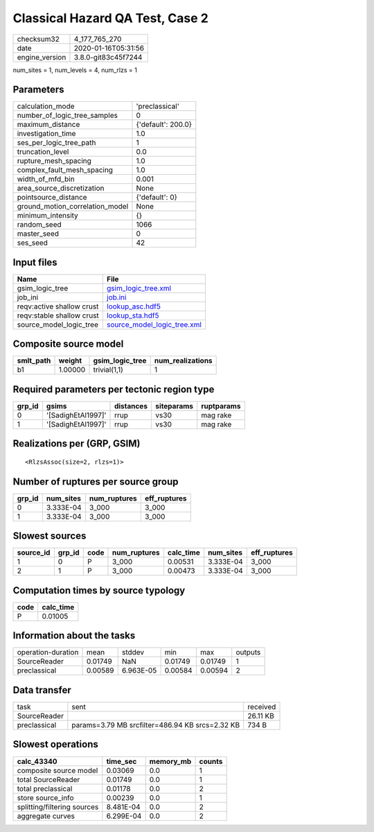 Classical Hazard QA Test, Case 2
================================

============== ===================
checksum32     4_177_765_270      
date           2020-01-16T05:31:56
engine_version 3.8.0-git83c45f7244
============== ===================

num_sites = 1, num_levels = 4, num_rlzs = 1

Parameters
----------
=============================== ==================
calculation_mode                'preclassical'    
number_of_logic_tree_samples    0                 
maximum_distance                {'default': 200.0}
investigation_time              1.0               
ses_per_logic_tree_path         1                 
truncation_level                0.0               
rupture_mesh_spacing            1.0               
complex_fault_mesh_spacing      1.0               
width_of_mfd_bin                0.001             
area_source_discretization      None              
pointsource_distance            {'default': 0}    
ground_motion_correlation_model None              
minimum_intensity               {}                
random_seed                     1066              
master_seed                     0                 
ses_seed                        42                
=============================== ==================

Input files
-----------
========================= ============================================================
Name                      File                                                        
========================= ============================================================
gsim_logic_tree           `gsim_logic_tree.xml <gsim_logic_tree.xml>`_                
job_ini                   `job.ini <job.ini>`_                                        
reqv:active shallow crust `lookup_asc.hdf5 <lookup_asc.hdf5>`_                        
reqv:stable shallow crust `lookup_sta.hdf5 <lookup_sta.hdf5>`_                        
source_model_logic_tree   `source_model_logic_tree.xml <source_model_logic_tree.xml>`_
========================= ============================================================

Composite source model
----------------------
========= ======= =============== ================
smlt_path weight  gsim_logic_tree num_realizations
========= ======= =============== ================
b1        1.00000 trivial(1,1)    1               
========= ======= =============== ================

Required parameters per tectonic region type
--------------------------------------------
====== ================== ========= ========== ==========
grp_id gsims              distances siteparams ruptparams
====== ================== ========= ========== ==========
0      '[SadighEtAl1997]' rrup      vs30       mag rake  
1      '[SadighEtAl1997]' rrup      vs30       mag rake  
====== ================== ========= ========== ==========

Realizations per (GRP, GSIM)
----------------------------

::

  <RlzsAssoc(size=2, rlzs=1)>

Number of ruptures per source group
-----------------------------------
====== ========= ============ ============
grp_id num_sites num_ruptures eff_ruptures
====== ========= ============ ============
0      3.333E-04 3_000        3_000       
1      3.333E-04 3_000        3_000       
====== ========= ============ ============

Slowest sources
---------------
========= ====== ==== ============ ========= ========= ============
source_id grp_id code num_ruptures calc_time num_sites eff_ruptures
========= ====== ==== ============ ========= ========= ============
1         0      P    3_000        0.00531   3.333E-04 3_000       
2         1      P    3_000        0.00473   3.333E-04 3_000       
========= ====== ==== ============ ========= ========= ============

Computation times by source typology
------------------------------------
==== =========
code calc_time
==== =========
P    0.01005  
==== =========

Information about the tasks
---------------------------
================== ======= ========= ======= ======= =======
operation-duration mean    stddev    min     max     outputs
SourceReader       0.01749 NaN       0.01749 0.01749 1      
preclassical       0.00589 6.963E-05 0.00584 0.00594 2      
================== ======= ========= ======= ======= =======

Data transfer
-------------
============ =============================================== ========
task         sent                                            received
SourceReader                                                 26.11 KB
preclassical params=3.79 MB srcfilter=486.94 KB srcs=2.32 KB 734 B   
============ =============================================== ========

Slowest operations
------------------
=========================== ========= ========= ======
calc_43340                  time_sec  memory_mb counts
=========================== ========= ========= ======
composite source model      0.03069   0.0       1     
total SourceReader          0.01749   0.0       1     
total preclassical          0.01178   0.0       2     
store source_info           0.00239   0.0       1     
splitting/filtering sources 8.481E-04 0.0       2     
aggregate curves            6.299E-04 0.0       2     
=========================== ========= ========= ======